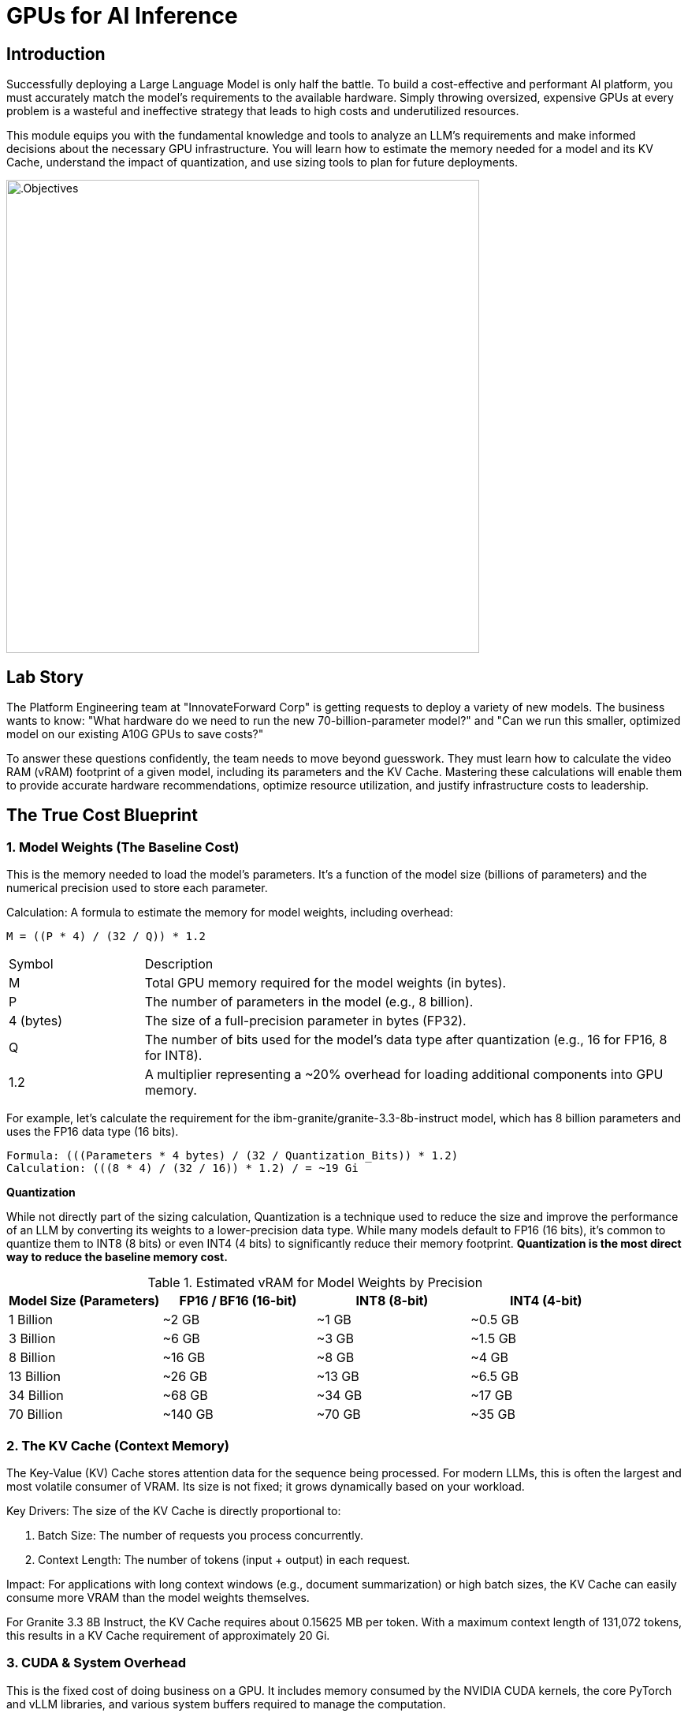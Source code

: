 = GPUs for AI Inference

[#introduction]
== Introduction

Successfully deploying a Large Language Model is only half the battle. To build a cost-effective and performant AI platform, you must accurately match the model's requirements to the available hardware. Simply throwing oversized, expensive GPUs at every problem is a wasteful and ineffective strategy that leads to high costs and underutilized resources.

This module equips you with the fundamental knowledge and tools to analyze an LLM's requirements and make informed decisions about the necessary GPU infrastructure. You will learn how to estimate the memory needed for a model and its KV Cache, understand the impact of quantization, and use sizing tools to plan for future deployments.

image::intro_gpu_size.gif[.Objectives, 600]

[#lab-story]
== Lab Story

The Platform Engineering team at "InnovateForward Corp" is getting requests to deploy a variety of new models. The business wants to know: "What hardware do we need to run the new 70-billion-parameter model?" and "Can we run this smaller, optimized model on our existing A10G GPUs to save costs?"

To answer these questions confidently, the team needs to move beyond guesswork. They must learn how to calculate the video RAM (vRAM) footprint of a given model, including its parameters and the KV Cache. Mastering these calculations will enable them to provide accurate hardware recommendations, optimize resource utilization, and justify infrastructure costs to leadership.

[#understanding-vram]
==  The True Cost Blueprint

=== 1. Model Weights (The Baseline Cost)

This is the memory needed to load the model's parameters. It's a function of the model size (billions of parameters) and the numerical precision used to store each parameter.

Calculation:
A formula to estimate the memory for model weights, including overhead:

....
M = ((P * 4) / (32 / Q)) * 1.2
....

[cols="1,4"]
|===
| Symbol | Description
| M | Total GPU memory required for the model weights (in bytes).
| P | The number of parameters in the model (e.g., 8 billion).
| 4 (bytes) | The size of a full-precision parameter in bytes (FP32).
| Q | The number of bits used for the model's data type after quantization (e.g., 16 for FP16, 8 for INT8).
| 1.2| A multiplier representing a ~20% overhead for loading additional components into GPU memory.
|===

For example, let's calculate the requirement for the ibm-granite/granite-3.3-8b-instruct model, which has 8 billion parameters and uses the FP16 data type (16 bits).

[source,bash]
Formula: (((Parameters * 4 bytes) / (32 / Quantization_Bits)) * 1.2)
Calculation: (((8 * 4) / (32 / 16)) * 1.2) / = ~19 Gi


[]
****
*Quantization*

While not directly part of the sizing calculation, Quantization is a technique used to reduce the size and improve the performance of an LLM by converting its weights to a lower-precision data type. While many models default to FP16 (16 bits), it's common to quantize them to INT8 (8 bits) or even INT4 (4 bits) to significantly reduce their memory footprint. *Quantization is the most direct way to reduce the baseline memory cost.*

.Estimated vRAM for Model Weights by Precision
[options="header"]
|===
| Model Size (Parameters) | FP16 / BF16 (16-bit) | INT8 (8-bit) | INT4 (4-bit)
| 1 Billion | ~2 GB | ~1 GB | ~0.5 GB
| 3 Billion | ~6 GB | ~3 GB | ~1.5 GB
| 8 Billion | ~16 GB | ~8 GB | ~4 GB
| 13 Billion| ~26 GB | ~13 GB | ~6.5 GB
| 34 Billion| ~68 GB | ~34 GB | ~17 GB
| 70 Billion| ~140 GB| ~70 GB | ~35 GB
|===
****


=== 2. The KV Cache (Context Memory)
The Key-Value (KV) Cache stores attention data for the sequence being processed. For modern LLMs, this is often the largest and most volatile consumer of VRAM. Its size is not fixed; it grows dynamically based on your workload.

Key Drivers: The size of the KV Cache is directly proportional to:

 . Batch Size: The number of requests you process concurrently.

 . Context Length: The number of tokens (input + output) in each request.

Impact: For applications with long context windows (e.g., document summarization) or high batch sizes, the KV Cache can easily consume more VRAM than the model weights themselves.

[]
****
For Granite 3.3 8B Instruct, the KV Cache requires about 0.15625 MB per token. With a maximum context length of 131,072 tokens, this results in a KV Cache requirement of approximately 20 Gi.
****

=== 3. CUDA & System Overhead
This is the fixed cost of doing business on a GPU. It includes memory consumed by the NVIDIA CUDA kernels, the core PyTorch and vLLM libraries, and various system buffers required to manage the computation.

Estimated Cost: Budget an additional 10-20% of the model's weight VRAM for this overhead (as included in our formula).

=== 4. Model Activations
These are the intermediate values calculated during the model's forward pass. While their memory impact is far smaller than the KV Cache, they are a non-zero factor.

[#real-world-equation]
== The Real-World vRAM Equation

A practical formula for estimating your total memory requirement looks like this:

[source,text]
Total vRAM Needed ≈ (VRAM for Model Weights & Overhead) + (VRAM for Max KV Cache)
Using our 8B model example:
19.0 Gi (Model & Overhead) + 20 Gi (KV Cache) = ~39 Gi

[IMPORTANT] 
.Don't Be Fooled by the "Sticker Price"
A model's advertised size is not its final cost in production. A 13B parameter model might list a ~26 GB requirement for its FP16 weights, suggesting it could fit on a 32 GB GPU. However, with a large batch size and long context window for the KV Cache, the actual VRAM requirement can easily exceed 40 GB.

Golden Rule: Always profile your specific use case with realistic batch sizes and context lengths. Never select hardware based solely on the VRAM needed for model weights.

[NOTE]
****
*Exercise: KV Cache Estimation*

An NVIDIA A10G or L4 GPU has 24 GB of vRAM. Given that the Granite 3.3 8B model requires ~19.0 Gi for its weights and overhead, what is the maximum context length (in tokens) you could configure for the KV Cache to ensure the entire workload fits on the device? ( using 0.15625 MB per token, 95% GPU usage )
****


[#sizing-tools]
== Sizing Tools and Strategy

=== Sizing Spreadsheet
To simplify these calculations, Red Hat Services has created a spreadsheet to help with sizing estimates for various LLMs.

https://red.ht/llm-sizing[LLM Sizing and TCO Calculator^]

Using the "Model Sizing" tab, you can select from a list of popular models to perform a sizing calculation. The spreadsheet provides hardware recommendations based on the model's default precision and maximum context length. You can override the context length to see how it impacts the vRAM requirements.

[NOTE]
****
*Exercise: Model Sizing Quantization Comparison*

Make a copy of the spreadsheet and perform a sizing calculation for the Llama-3-70B model. Compare the vRAM requirements for the un-quantized FP16 version versus the INT4 quantized version provided by Red Hat.
****



=== A Budget-Conscious Project Strategy
For customer Proof-of-Concept (PoC) projects with limited budgets, a strategic workflow is recommended.

.   Prioritize Optimized Models: Filter your model search to those that provide quantized versions. A quantized 13B model can often outperform a non-quantized 7B model while fitting in the same 24GB memory budget.
.   Validate and Iterate: Deploy your chosen model and benchmark its performance and real-world VRAM consumption. Be prepared to test different models to find the optimal balance of speed, accuracy, and cost.

.Annual Cloud Cost Estimates
[options="header"]
|===
| VRAM per GPU | Example AWS Instance | Estimated Annual Cost | Notes
| 24 GB | g6.4xlarge | $7,000 - $8,000 | Good performance-per-dollar for initial projects
| 48 GB | g6e.2xlarge | $12,000 - $14,000 | For larger models or higher-throughput scenarios
| 192 GB (4x48) | g6e.12xlarge | $55,000 - $65,000 | For multi-model serving or very large models
| 640 GB (8x80) | p5.48xlarge | $240,000+ | Enterprise scale (based on on-demand monthly cost)
|===
[IMPORTANT]
All costs are subject to change and are provided as estimates only. They should not be used for official customer quotes.

[#tensor-parallelism]
== When Your Model is Too Big for One GPU

You've been asked to deploy a powerful new Large Language Model, but when you try to load it, you hit the most common roadblock in AI infrastructure: the CUDA out of memory error.

This is where GPU aggregation strategies become essential. The first and most common strategy for this scenario is Tensor Parallelism.


=== Tensor Parallelism

Tensor Parallelism solves the memory problem by splitting a model's layers horizontally across multiple GPUs within a single server.

In technical terms, each GPU holds a "shard" or a slice of the model's weight matrices. They process their portion of the data in parallel and then use a high-speed interconnect to exchange the results, a process known as an all-reduce operation.


=== When to Use Tensor Parallelism

The rule for using Tensor Parallelism is simple and prescriptive.

[NOTE] .Guideline
Use Tensor Parallelism when your AI model is too large to fit on a single GPU, but it can fit within the combined memory of all GPUs in a single server.
It is the ideal solution for scaling up within the bounds of a single, powerful, multi-GPU node.

'''

=== Practical Configuration with vLLM

vLLM makes it simple to enable Tensor Parallelism. You just need to specify how many GPUs you want to use.

==== Example: Deploying Llama 3 70B on a server with 2 GPUs
A 70-billion parameter model like Llama 3 requires ~140GB of memory for its weights, which will not fit on a single 80GB H100 GPU. However, it will fit across two. You would configure vLLM with tensor_parallel_size=2.

==== Command-Line Configuration

When launching vLLM from the command line, use the --tensor-parallel-size argument.

[source,bash]
Launch vLLM using 2 GPUs for Tensor Parallelism
python -m vllm.entrypoints.api_server
--model "meta-llama/Llama-3-70B-Instruct" 
--tensor-parallel-size 2

==== Python Code Configuration

When using vLLM within your Python application, set the tensor_parallel_size in the EngineArgs.

[source,python]
from vllm import EngineArgs, LLMEngine
engine_args = EngineArgs( model="meta-llama/Llama-3-70B-Instruct", tensor_parallel_size=2 )